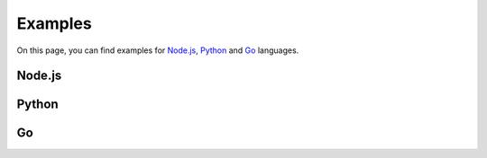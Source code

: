 Examples
========

On this page, you can find examples for `Node.js`_, Python_ and Go_ languages.

Node.js
-------

.. tabbed:: axios

  .. note:: This example requires Node.js v14.8+ and the axios npm package installed.

  .. seealso::
    This example is also available on `GitHub <https://github.com/KenshiTech/mql-example-node-axios>`__

  .. code-block:: javascript

    import axios from "axios";

    /**
    * This is the Kenshi Deep Index endpoint for MQL
    */
    const endpoint = "https://api.kenshi.io/index/mql";
    const apikey = "YOUR_API_KEY";
    const owner = "YOUR_WALLET_ADDRESS";

    /**
    * Define your MQL request here
    */
    const request = {
      blockchain: "binance-mainnet",
      owner,
      apikey,
      query: {
        "event.name": "Transfer",
        "block.number": { $gte: 20740000 },
      },
    };

    /**
    * Post request sending the MQL request to the
    * Kenshi Deep Index endpoint, receive the data and print
    */
    const data = await axios.post(endpoint, request);
    console.log(data);



.. tabbed:: node-fetch

  .. note:: This example requires Node.js v14.8+ and the node-fetch npm package installed.

  .. seealso::
    This example is also available on `GitHub <https://github.com/KenshiTech/mql-example-node-fetch>`__

  .. code-block:: javascript

    import fetch from "node-fetch";

    /**
    * This is the Kenshi Deep Index endpoint for MQL
    */
    const endpoint = "https://api.kenshi.io/index/mql";
    const apikey = "YOUR_API_KEY";
    const owner = "YOUR_WALLET_ADDRESS";

    /**
    * Define your MQL request here
    */
    const request = {
      blockchain: "binance-mainnet",
      owner,
      apikey,
      query: {
        "event.name": "Transfer",
        "block.number": { $gte: 20740000 },
      },
    };

    /**
    * Post request sending the MQL request to the
    * Kenshi Deep Index endpoint
    */
    const response = await fetch(endpoint, {
      method: "POST",
      body: JSON.stringify(request),
    });

    /**
    * Receive the data and print it
    */
    const data = await response.json();
    console.log(data);


Python
------

.. tabbed:: requests

  .. note:: This example requires the requests Python package installed.

  .. seealso::
    This example is also available on `GitHub <https://github.com/KenshiTech/mql-example-python>`__

  .. code-block:: python

    import requests

    # This is the Kenshi Deep Index endpoint for MQL
    endpoint = "https://api.kenshi.io/index/mql"

    # Define your MQL query here
    request = {
        "blockchain": "binance-mainnet",
        "owner": "YOUR_WALLET_ADDRESS",
        "apikey": "YOUR_API_KEY",
        "query": {
            "event.name": "Transfer",
            "block.number": {"$gte": 20740000},
        },
    }

    # Post request sending the MQL request to the
    # Kenshi Deep Index endpoint
    response = requests.post(endpoint, json=request)

    # Receive the data and print it
    data = response.json()
    print(data)

Go
--

.. tabbed:: net/http

  .. seealso::
    This example is also available on `GitHub <https://github.com/KenshiTech/mql-example-go>`__

  .. code-block:: go

    package main

    import (
      "bytes"
      "fmt"
      "io/ioutil"
      "net/http"
    )

    func main() {
      /**
      * This is the Kenshi Deep Index endpoint for MQL
      */
      endpoint := "https://api.kenshi.io/index/mql"

      /**
      * Define your MQL request here
      */
      var mql = []byte(`{
        "blockchain": "binance-mainnet",
        "owner": "YOUR_WALLET_ADDRESS",
        "apikey": "YOUR_API_KEY",
        "query": {
          "event.name": "Transfer",
          "block.number": {
            "$gte": 20740000
          }
        }
      }`)

      /**
      * Post request sending the MQL request to the
      * Kenshi Deep Index endpoint, receive the data and print
      */
      req, err := http.NewRequest("POST", endpoint, bytes.NewBuffer(mql))
      req.Header.Set("Content-Type", "application/json; charset=UTF-8")

      client := &http.Client{}
      resp, err := client.Do(req)

      if err != nil {
        panic(err)
      }

      defer resp.Body.Close()
      body, _ := ioutil.ReadAll(resp.Body)
      fmt.Println(string(body))
    }

